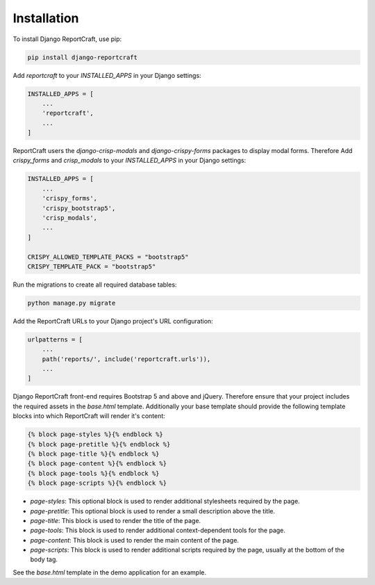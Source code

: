 Installation
============
To install Django ReportCraft, use pip:

.. code-block:: bash

   pip install django-reportcraft

Add `reportcraft` to your `INSTALLED_APPS` in your Django settings:

.. code-block:: python

   INSTALLED_APPS = [
       ...
       'reportcraft',
       ...
   ]

ReportCraft users the `django-crisp-modals` and `django-crispy-forms` packages to display modal forms. Therefore
Add `crispy_forms` and `crisp_modals` to your `INSTALLED_APPS` in your Django settings:

.. code-block:: python

   INSTALLED_APPS = [
       ...
       'crispy_forms',
       'crispy_bootstrap5',
       'crisp_modals',
       ...
   ]

   CRISPY_ALLOWED_TEMPLATE_PACKS = "bootstrap5"
   CRISPY_TEMPLATE_PACK = "bootstrap5"

Run the migrations to create all required database tables:

.. code-block:: bash

   python manage.py migrate

Add the ReportCraft URLs to your Django project's URL configuration:

.. code-block:: python

   urlpatterns = [
       ...
       path('reports/', include('reportcraft.urls')),
       ...
   ]


Django ReportCraft front-end requires Bootstrap 5 and above and jQuery. Therefore ensure that your project includes
the required assets in the `base.html` template. Additionally your base template should provide the following template
blocks into which ReportCraft will render it's content:

.. code-block:: django

   {% block page-styles %}{% endblock %}
   {% block page-pretitle %}{% endblock %}
   {% block page-title %}{% endblock %}
   {% block page-content %}{% endblock %}
   {% block page-tools %}{% endblock %}
   {% block page-scripts %}{% endblock %}



- `page-styles`: This optional block is used to render additional stylesheets required by the page.
- `page-pretitle`: This optional block is used to render a small description above the title.
- `page-title`: This block is used to render the title of the page.
- `page-tools`: This block is used to render additional context-dependent tools for the page.
- `page-content`: This block is used to render the main content of the page.
- `page-scripts`: This block is used to render additional scripts required by the page,
  usually at the bottom of the body tag.

See the `base.html` template in the demo application for an example.

